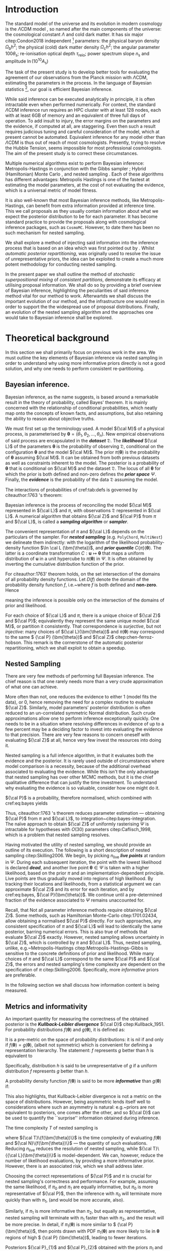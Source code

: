 #+LATEX_CLASS: mnras
#+LATEX_CLASS_OPTIONS: [draft,usenatbib]
#+LATEX_HEADER: \usepackage{amssymb}
#+LATEX_HEADER: \usepackage{amsmath}
#+LATEX_HEADER: \usepackage{pgf}
#+LATEX_HEADER: \usepackage{pgfplots}
#+LATEX_HEADER: \usepackage{pdflscape}
#+LATEX_HEADER: \usepackage{longtable}
#+LATEX_HEADER: \usepackage{varioref}
#+LATEX_HEADER: \usepackage{bm}
#+LATEX_HEADER: \usepackage{caption}
#+LATEX_HEADER: \usepackage{subcaption}
#+LATEX_HEADER: \usepackage{natbib}
#+LATEX_HEADER: \usepackage[nameinlink,capitalize,noabbrev]{cleveref}
#+BIBLIOGRAPHY: bibliography

#+LATEX_HEADER: \DeclareMathOperator{\TopHat}{TH}
#+LATEX_HEADER: \DeclareMathOperator{\CDF}{CDF}
#+LATEX_HEADER: \date{Accepted XXX. Received YYY; in original form ZZZ}
#+LATEX_HEADER: \pubyear{2020}
#+LATEX_HEADER: \crefname{Option}{Option}{Options}
#+LATEX_HEADER: \crefname{Property}{Property}{Properties}


#+BEGIN_EXPORT latex
\begin{abstract}
    We develop method for improving nested sampling performance, accuracy and precision, called consistent posterior repartitioning. If a user has any knowledge of the covariance structure and location of the posterior peak(s), then this may be used to dramatically improve the performance of nested sampling without biasing evidences or posterior sampling.
    This knowledge is analogous to a pre-computed proposal matrix and Metropolis-Hastings start point, and importantly, if an incorrect repartitioning is mistakenly applied, has no impact on the performance or accuracy relative to the unaccelerated run.
    We demonstrate this on toy and cosmological examples, and show a real-world speed up for a concordance cosmological run by a factor of \(30\). When repartitioned, nested sampling spends less time in the tails of the distribution and consequently accumulates less error in evidence and posterior estimation. When precision normalised, the performance uplift is by three orders of magnitude.
    This work may be viewed as the natural continuation of previous research by \citet{chen-ferroz-hobson}, may be applied with minimal modification to any existing scripts, and opens up a new evolutionary class of nested sampling algorithms.
    Our code is released as an open-source and extendable Python package \texttt{SuperNest}\footnote{GitHub/GitLab repository here}
\end{abstract}
#+END_EXPORT

#+BEGIN_EXPORT latex
\title[\texttt{SuperNest}]{\texttt{SuperNest}: accelerated nested sampling with applications to astrophysics and cosmology}
\hypersetup{
 pdftitle={SuperNest: accelerated nested sampling with applications to astrophysics and cosmology},
 pdflang={English}}

\author[Petrosyan \& Handley]{
    Aleksandr Petrosyan,$^{1,2,3}$\thanks{E-mail: ap886@cam.ac.uk}
    Will Handley$^{1,2,4}$\thanks{E-mail: wh260@cam.ac.uk}
\\
$^{1}$Astrophysics Group, Cavendish Laboratory, J. J. Thomson Avenue, Cambridge, CB3 0HE, UK\\
$^{2}$Kavli Institute for Cosmology, Madingley Road, Cambridge CB3 0HA, UK \\
$^{3}$Queens' College, Silver Street, Cambridge, CB3 9ET, UK \\
$^{4}$Gonville \& Caius College, Trinity Street, Cambridge, CB2 1TA, UK
}


#+END_EXPORT

* Introduction

  The standard model of the universe and its evolution in modern
  cosmology is the \(\Lambda\)CDM model \citep{Condon2018}, so named
  after the main components of the universe: the cosmological constant
  \(\Lambda\) and cold dark matter. It has six major citep:Condon2018
  independent [fn::there can be other equivalent parameter
  sextuplets. ] parameters: the physical baryon density
  \(\Omega_\mathrm{b}h^{2}\); the physical (cold) dark matter density
  \(\Omega_\mathrm{c}h^{2}\); the angular parameter
  \(100\theta_\mathrm{s}\); re-ionisation optical depth
  \(\tau_\text{reio}\); power spectrum slope \(n_\mathrm{s}\) and
  amplitude \(\ln (10^{10}A_\mathrm{s})\) \cite{Cosmology}

  The task of the present study is to develop better tools for
  evaluating the agreement of our observations from the Planck mission
  with \(\Lambda\)CDM, estimating the parameters in the process. In
  the language of Bayesian statistics [fn::See \cite{xkcd} for
  comparison to frequentist statistics.], our goal is efficient
  Bayesian inference.

  While said inference can be executed analytically in principle, it
  is often intractable even when performed numerically. For context,
  the standard \(\Lambda\)CDM inference run requires an HPC cluster
  with at least 128 nodes, each with at least 6GB of memory and an
  equivalent of three full days of operation. To add insult to injury,
  the error margins on the parameters and the evidence, if computed at
  all, are staggering.  Even then such a result requires judicious
  tuning and careful consideration of the model, which at present
  cannot be automated. Equivalent inference for any model other than
  \(\Lambda\)CDM is thus out of reach of most cosmologists. Presently,
  trying to resolve the Hubble Tension, \cite{tension} seems
  impossible for most professional cosmologists. The aim of the
  present study is to correct these circumstances.

  Multiple numerical algorithms exist to perform Bayesian inference:
  Metropolis-Hastings \citep{Metropolis} in conjunction with the Gibbs
  sampler \citep{Metropolis-Hastings-Gibbs}; Hybrid (Hamiltonian)
  Monte Carlo \citep{1701.02434,Duane_1987}, and nested sampling
  \citep{Skilling2006}. Each of these algorithms has different
  advantages: Metropolis Hastings is one of the fastest at estimating
  the model parameters, at the cost of not evaluating the evidence,
  which is a universal metric of model fitness.

  It is also well-known that most Bayesian inference methods, like
  Metropolis-Hastings, can benefit from extra information provided at
  inference time. This we call proposals as they usually contain
  information about what we expect the posterior distribution to be
  for each parameter. It has become standard practice to provide the
  proposals along with cosmological inference packages, such as
  =CosmoMC=. However, to date there has been no such mechanism for
  nested sampling.

  We shall explore a method of injecting said information into the
  inference process that is based on an idea which was first pointed
  out by \cite{chen-ferroz-hobson}. Whilst /automatic posterior
  repartitioning/, was originally used to resolve the issue of
  unrepresentative priors, the idea can be exploited to create a much
  more potent methodology for conducting nested sampling.


  In the present paper we shall outline the method of /stochastic
  superpositional mixing/ of /consistent partitions/, demonstrate its
  efficacy at utilising proposal information. We shall do so by
  providing a brief overview of Bayesian inference, highlighting the
  peculiarities of said inference method vital for our method to work.
  Afterwartds we shall discuss the important evolution of our method,
  and the infrastructure one would need in order to support the the
  widespread use of proposal distributions. Finally, an evolution of
  the nested sampling algorithm and the approaches one would take to
  Bayesian inference shall be explored.

  #+begin_export latex
   \begin{table}
	\centering
	\caption{A non-exhaustive list of major implementations of nested sampling.}
	\begin{tabular}{lr}
		\textbf{Name} & \textbf{Publication}\\
	\hline
	\texttt{MultiNest} & \cite{Feroz2009MultiNestAE} \\
	\texttt{PolyChord} & \cite{polychord} \\
	\texttt{nestle} & \cite{nestle} \\
	\texttt{dyNesty} & \cite{Speagle_2020}
	\end{tabular}
  \end{table}
  #+end_export

* Theoretical background

  In this section we shall primarily focus on previous work in the
  area. We must outline the key elements of Bayesian inference via
  nested sampling in order to understand why using more informative
  priors directly is not a good solution, and why one needs to perform
  consistent re-partitioning.


** Bayesian inference.
   Bayesian inference, as the name suggests, is based around a
   remarkable result in the theory of probability, called Bayes'
   theorem. It is mainly concerned with the relationship of
   conditional probabilities, which neatly map onto the concepts of
   known facts, and assumptions, but also retaining the ability to
   reason about objective truths.

   We must first set up the terminology used. A model \({\cal M}\) of
   a physical process, is parameterised by \(\bm{\theta} =
   (\theta_{1}, \theta_{2}, \ldots , \theta_{n})\).  New empirical
   observations of said process are encapsulated in the
   */dataset/* \(\mathfrak{D}\).  The
   */likelihood/* ${\cal L}$ of the parameters
   $\bm{\theta}$ is the probability of observing \(\mathfrak{D}\),
   conditional on the configuration $\bm{\theta}$ and the model ${\cal
   M}$.  The prior \(\pi(\bm{\theta})\) is the probability of
   $\bm{\theta}$ assuming ${\cal M}$. It can be obtained from both
   previous datasets as well as constraints inherent to the model. The
   posterior is a probability of $\bm{\theta}$ that is conditional on
   ${\cal M}$ and the dataset ${\mathfrak D}$. The locus of all
   $\bm{\theta}$ for which the prior is both defined and non-zero
   defines the \textbf{\emph{prior space}} \(\Psi\). Finally, the
   \textbf{\emph{evidence}} is the probability of the data
   \({\mathfrak D}\) assuming the model.

   The interactions of probabilities of cref:tab:defs is governed by
   citeauthor:1763 's theorem:
   \begin{equation}\label{eq:bayes}
   {\cal L}(\bm{\theta}) \times \pi (\bm{\theta}) = {\cal Z} \times {\cal P} (\bm{\theta}).
   \end{equation}

   Bayesian inference is the process of reconciling the model ${\cal M}$
   represented in ${\cal L}$ and $\pi$, with observations
   \(\mathfrak{D}\) represented in ${\cal L}$. A numerical algorithm that
   obtains ${\cal Z}$ and ${\cal P}$ from $\pi$ and ${\cal L}$, is called
   a /*sampling algorithm*/ or */sampler/*.

   The convenient representation of $\pi$ and ${\cal L}$ depends on the
   particulars of the sampler. For \textbf{\emph{nested sampling}}
   (e.g. \texttt{PolyChord}, \texttt{MultiNest}) we delineate them
   indirectly: with the logarithm of the likelihood probability-density
   function \(\ln \cal L (\bm{\theta})\), and \textbf{\emph{prior
   quantile}} \(C\{\pi\}(\bm{\theta})\). The latter is a coordinate
   transformation $C: \bm{u} \mapsto \bm{\theta}$ that maps a uniform
   distribution of $\bm{u}$ in a unit hypercube to $\pi(\bm{\theta})$ in
   $\Psi$. It is often obtained by inverting the cumulative distribution
   function of the prior.
   #+BEGIN_EXPORT latex
   \begin{table}
   \caption{Definitions of main quantities in Bayesian inference.   \label{tab:defs}}
   \centering
   \begin{tabular}{llr}
   \textbf{\textbf{Term}} & \textbf{\textbf{Symbol}} & \textbf{\textbf{Definition}}\\
   \hline
   Prior  & \(\pi(\bm{\theta})\) & \(P ( \bm{\theta}  \vert {\cal M})\) \\
   Likelihood  & \({\cal L}(\bm{\theta})\) & \(P ( \bm{\mathfrak{D}} \vert \bm{\theta} \cap {\cal M})\) \\
   Posterior  & \({\cal P}(\bm{\theta})\) & \(P ( \bm{\theta} \vert \bm{\mathfrak{D}} \cap {\cal M})\) \\
   Evidence & \({\cal Z}\) & \(P ( \bm{\mathfrak{D}} \vert {\cal M})\) \\
   \end{tabular}
   \end{table}
   #+END_EXPORT
   

   For citeauthor:1763' theorem holds, on the set intersection of the
   domains of all probability density functions. Let \(D(f)\) denote the
   domain of the probability density function \(f\), i.e.~where \(f\) is
   both defined and \textbf{non-zero}. Hence
   \begin{equation}
   D \{ \pi \} \cap D \{ {\cal L} \} = D \{ {\cal P} \} \subset \Psi,
   \end{equation}
   meaning the inference is possible only on the intersection of the
   domains of prior and likelihood.\label{domain-discussion}

   For each choice of ${\cal L}$ and $\pi$, there is a unique choice
   of ${\cal Z}$ and ${\cal P}$; equivalently they represent the same
   unique model ${\cal M}$, or partition it consistently. That
   correspondence is \emph{surjective}, but not \emph{injective}: many
   choices of \({\cal L}(\bm{\theta})\) and \(\pi (\bm{\theta})\) may
   correspond to the same \( {\cal P} (\bm{\theta})\) and \({\cal Z}\)
   citep:chen-ferroz-hobson. This remark is the cornerstone of the
   automatic posterior repartitioning, which we shall exploit to
   obtain a speedup.

** Nested Sampling

   There are very few methods of performing full Bayesian
   inference. The chief reason is that one rarely needs more than a
   very crude approximation of what one can achieve.

   More often than not, one reduces the evidence to either 1 (model
   fits the data), or 0, hence removing the need for a complex routine
   to evaluate \({\cal Z}\). Similarly, model parameters' posterior
   distribution is often reduced to an un-correlated symmetric Normal
   distribution. Such crude approximations allow one to perform
   inference exceptionally quickly. One needs to be in a situation
   where resolving differences in evidence of up to a few percent may
   be a deciding factor to invest into evaluating the evidence to that
   precision. There are very few reasons to concern oneself with
   evaluating \({\cal Z}\) at all, hence very few invest the resources
   into doing it.

   Nested sampling is a full infence algorithm, in that it evaluates
   both the evidence and the posterior. It is rarely used outside of
   circumstances where model comparison is a necessity, because of the
   additional overhead associated to evaluating the evidence. While
   this isn't the only advantage that nested sampling has over other
   MCMC methods, but it is the chief qualitative difference that can
   justify the time investment. To understand why evaluating the
   evidence is so valuable, consider how one might do it.

   ${\cal P}$ is a probability, therefore normalised, which combined
   with cref:eq:bayes yields

   \begin{equation}
    \label{eq:def-z}
    {\cal Z} = \int_{\Psi} {\cal L}(\bm{\theta}) \pi(\bm{\theta}) d\bm{\theta}.
   \end{equation}
   Thus, citeauthor:1763 's theorem reduces parameter estimation ---
   obtaining ${\cal P}$ from $\pi$ and ${\cal L}$, to
   integration~citep:bayes-integration. The naïve approach to obtain
   \({\cal Z}\) of uniformly rasterising \(\Psi\) is intractable for
   hypotheses with \(O(30)\) parameters citep:Caflisch_1998, which
   is a problem that nested sampling resolves.

   Having motivated the utility of nested sampling, we should provide
   an outline of its execution. The following is a short description
   of nested sampling citep:Skilling2006. We begin, by picking
   \(n_\text{live}\) \textbf{\emph{live points}} at random in
   $\Psi$. During each subsequent iteration, the point with the lowest
   likelihood is declared \emph{\textbf{dead}}, and another live point
   $\bm{\theta}\in\Psi$ is taken with a higher likelihood, based on
   the prior $\pi$ and an implementation-dependent principle. Live
   points are thus gradually moved into regions of high likelihood. By
   tracking their locations and likelihoods, from a statistical
   argument we can approximate ${\cal Z}$ and its error for each
   iteration, and by cref:eq:bayes, ${\cal P}(\bm{\theta})$. We
   continue until a pre-determined fraction of the evidence associated
   to $\Psi$ remains unaccounted for.

   Recall, that Not all parameter inference methods require obtaining
   ${\cal Z}$. Some methods, such as Hamiltonian Monte-Carlo
   citep:1701.02434, allow obtaining a normalised ${\cal P}$
   directly. For such approaches, any consistent specification of
   $\pi$ and ${\cal L}$ will lead to identically the same posterior,
   barring numerical errors. This is also true of methods that
   evaluate ${\cal Z}$ exactly. However, nested sampling allows
   uncertainty in ${\cal Z}$, which is controlled by $\pi$ and ${\cal
   L}$. Thus, nested sampling, unlike, e.g.~Metropolis-Hastings
   citep:Metropolis-Hastings-Gibbs is sensitive to the concrete
   definitions of prior and likelihood. While many choices of $\pi$
   and ${\cal L}$ correspond to the same ${\cal P}$ and ${\cal Z}$,
   the errors and nested sampling's time complexity are dependent on
   the specification of $\pi$ citep:Skilling2006. Specifically, more
   /informative/ priors are preferable.

   In the following section we shall discuss how information content
   is being measured.

** Metrics and informativity

   An important quantity for measuring the correctness of the obtained
   posterior is the \textbf{\emph{Kullback-Leibler divergence}} ${\cal
   D}$ citep:Kullback_1951. For probability distributions
   \(f(\bm{\theta})\) and \(g(\bm{\theta})\), it is defined as:
   \begin{equation}
   \label{eq:kl-def}
    {\cal D}\{f, g \} = \int_{\Psi}f(\bm{\theta}) \ln \frac{f(\bm{\theta})}{g(\bm{\theta})} d \bm{\theta}.
   \end{equation}
   It is a pre-metric on the space of probability distributions: it is
   nil if and only if $f(\bm{\theta}) = g(\bm{\theta})$, (albeit not
   symmetric) which is convenient for defining a representation
   hierarchy. The statement: $f$ represents $g$ better than $h$ is
   equivalent to
   \begin{equation}
   \label{eq:hierarchy}
   {\cal D}\{f, g\} < {\cal D}\{h, g\}.
   \end{equation}
   Specifically, distribution $h$ is said to be unrepresentative of $g$
   if a uniform distribution $f$ represents $g$ better than $h$.

   A probability density function \(f(\bm{\theta})\) is said to be
   more \emph{\textbf{informative}} than \(g(\bm{\theta})\) if:
   \begin{equation}
   \label{eq:informative}
   {\cal D}\{ f, g \} > {\cal D}\{ g, f\}.
   \end{equation}
   This also highlights, that Kullback-Leibler divergence is not a
   metric on the space of distributions. However, being asymmetric
   lends itself well to considerations where such an asymmetry is
   natural: e.g.~priors are not equivalent to posteriors, one comes
   after the other, and so ${\cal D}$ can be used to quantify the
   ``surprise'' information obtained during inference.

   The time complexity $T$ of nested sampling is
   \begin{equation}\label{eq:complexity}
   T \propto  n_\text{live}\  \langle {\cal T}\{{\cal L}(\bm{\theta})\} \rangle \ \langle  {\cal N}\{{\cal L}(\bm{\theta}) \},
   \end{equation}
   where ${\cal T}\{f(\bm{\theta})\}$ is the time complexity of
   evaluating $f(\bm{\theta})$ and ${\cal N}\{f(\bm{\theta})\}$ ---
   the quantity of such evaluations. Reducing $n_\text{live}$ reduces
   the resolution of nested sampling, while \({\cal T}\{{\cal
   L}(\bm{\theta})\}\) is model-dependent. We can, however, reduce the
   number of likelihood evaluations, by providing a more informative
   prior. However, there is an associated risk, which we shall address
   later.

   Choosing the correct representations of ${\cal P}$ and $\pi$ is
   crucial for nested sampling's correctness and performance. For
   example, assuming the same likelihood, if $\pi_{0}$ and $\pi_{1}$
   are equally informative, but \(\pi_{0}\) is more representative of
   ${\cal P}$, then the inference with \(\pi_{0}\) will terminate more
   quickly than with $\pi_{1}$, (and would be more accurate, also).

   Similarly, if $\pi_{1}$ is more informative than $\pi_{2}$, but
   equally as representative, nested sampling will terminate with
   $\pi_{1}$ faster than with $\pi_{2}$, and the result will be more
   precise. In detail, if \(\pi_{1} (\bm{\theta})\) is more similar to
   \( {\cal P} (\bm{\theta})\), then points drawn with PDF \(\pi_{1}
   (\bm{\theta})\) are more likely to lie in $\bm{\theta}$ regions of
   high \( {\cal P} (\bm{\theta})\), leading to fewer iterations.

   Posteriors ${\cal P}_{1}$ and ${\cal P}_{2}$ obtained with the
   priors $\pi_{1}$ and $\pi_{2}$ are different, because of
   cref:eq:bayes. In fact, the posterior ${\cal P}_{1}$ will be more
   informative than ${\cal P}_{2}$, and more similar to
   $\pi_{1}$. This effect we call \textbf{\emph{prior imprinting}}.

   Imprinting is desirable if the informative prior $\pi_{1}$ is the
   result of inference over another dataset. Nonetheless, imprinting
   limits the information obtainable from \(\mathfrak{D}\). There is a
   considerable risk of getting no usable data from the inference,
   which makes one prefer uniform priors even when more information is
   available.

   The problem is exasperated in case of proposals. The issue is that
   the algorithm has no room to consult the proposal distributions
   outside of the prior. Using a prior taken out of ``thin air'', with
   nested sampling is a recipe for disaster. However, in the next
   section we shall discuss how one can mitigate these issues, and use
   a proposal as an aspect of a prior.


** Power posterior repartitioning and unrepresentative priors
   *NB:* From this section onward we shall adopt the following
   notation. $\pi$ and \({\cal L}\) with similar decorations (index,
   diacritics), belong to the same specification of the model. Models
   using the uniform prior are special, in that they obtain the most
   accurate posterior and evidence, thus they are represented with an
   over-bar (the plot of a uniform prior in 1D is a horizontal
   line). Hats delineate the consistent partitions, that incorporate
   the proposal (the hat represents the peak(s) often present in
   informative proposals).

   We are working under the assumption that \(\pi(\bm{\theta})\) is an
   informative, unrepresentative prior. We want to obtain correct
   posterior \(\bar{\cal P}\) but without using a uniform, universally
   representative reference prior \(\bar{\pi}\), because it is often the
   least informative. To avoid loss of precision and mitigate prior
   imprinting, cite:chen-ferroz-hobson have proposed introducing the
   parameter \(\beta\) to control the breadth of the informative prior:
   \begin{equation}
   \label{eq:autopr-prior}
   \hat{\pi}(\bm{\bm{\theta}};\beta) = \cfrac{\pi(\bm{\theta})^{\beta}}{Z(\beta)\{\pi\}},
   \end{equation}
   (see cref:fig:ppr) where \(Z(\beta)\{\pi\}\) --- a functional of
   \(\pi (\bm{\theta})\) is a normalisation factor for \( {\cal P}
   (\bm{\theta})\), i.e.
   \begin{equation}
   Z(\beta)\{\pi\} = \int_{\Psi} \pi(\bm{\bm{\theta}})^{\beta}d\bm{\bm{\theta}}.
   \end{equation}
   In their prescription, the likelihood changes to
   \begin{equation}
   \hat{\cal L}(\bm{\theta}; \beta) = {\cal L}(\bm{\theta}) Z(\beta)\{\pi\} \cdot \pi^{1-\beta}(\bm{\theta}).
   \end{equation}
   The new parameter $\beta$ is treated as any other non-derived
   parameter of the original theory.
   #+begin_export latex
   \begin{figure}
   \input{./illustrations/ppr.tex}
   \caption{\label{fig:ppr} Demonstration of
    \(\hat{\pi}(\theta; \beta)\) for different values of \(\beta\) in
   one dimension. We've assumed that the original
   \( \pi (\bm{\theta})\) distribution is a truncated Gaussian,
   i.e.~zero outside the region \((-1, 1)\). Numerical instability,
   which manifests as changes in curvature at the boundaries
   exaggerated. The area under curves for different $\beta$ is
   normalised to unity as in \cref{eq:autopr-prior}}.  
   \end{figure}
   #+end_export
   

   Note, that
   \({\cal L}(\bm{\theta})\pi (\bm{\theta}) = \hat{\cal L}(\bm{\theta})
   \hat{\pi} (\bm{\theta})\) by construction. Thus, from cref:eq:bayes
   the posterior and evidence corresponding to
   \(\hat{\cal L}(\bm{\theta};\beta)\) and
   \(\hat{\pi} (\bm{\theta};\beta)\) will be the same as
   \( {\cal P} (\bm{\theta})\) and \({\cal Z}\), which correspond to the
   original $\pi(\bm{\theta})$ and ${\cal L}(\bm{\theta})$.

   If the informative prior \(\pi (\bm{\theta})\) is less
   representative of the posterior \( \bar{\cal P} (\bm{\theta})\),
   error in \(\hat{\cal Z}\) is larger. Hence, while we don't violate
   crefeq:bayes directly, $\bar{\cal Z}$ can be more different from
   \({\cal Z}\) while remaining within margin of error, and similarly
   ${\cal P}(\bm{\theta}) \ne \bar{\cal P}(\bm{\theta})$. This is
   where the new parameter comes into play. $\hat{\pi}$ may become
   representative for some value of $\beta = \beta_{R}$. Values
   $\beta$ close to $\beta_{R}$ correlate with higher likelihoods,
   thus the sampler prefers them. Hence, the system will converge to a
   state where \( {\cal P} (\bm{\theta})\) is represented in
   \(\hat{\pi} (\bm{\theta};\beta)\)[fn::Technically we obtain \(
   \hat{\cal P} (\bm{\theta};\beta)\) which, when marginalised over
   $\beta$, yields \( {\cal P} (\bm{\theta}) = \int \hat{\cal P}
   (\bm{\theta};\beta) d \beta\) --- the correct posterior.].  As a
   consequence, we reduced the errors and obtained the same result as
   we would have with a less informative but more representative
   prior.

   cite:chen-ferroz-hobson dubbed this scheme
   \textbf{\emph{automatic power posterior repartitioning}} (PPR)
   because the choice of $\beta\rightarrow\beta_{R}$ is automatic. It
   mitigates the loss precision and thus accuracy for unrepresentative
   informative priors $\pi$, by sacrificing performance.

* Discoveries

** The trouble with proposals

   Nested sampling is different from Metropolis-Hastings-Gibbs and
   many other Markov-Chain Monte Carlo methods. Often, such algorithms
   are designed with a separate input that is the proposal: an initial
   guess that guides the algorithm towards the right answer.  For
   nested sampling no such provisions are in place. The only input
   where such information can be used is the prior.  Thus, to
   understand why one can't use proposals directly, we must first
   address why informative priors are avoided.

   From cref:eq:bayes, we can see that changing only the prior $\pi$
   necessarily leads to changes in both ${\cal P}$ and ${\cal Z}$. For
   example if $\pi$ is a Gaussian centered at
   \(\bm{\theta}=\bm{\mu}_{\pi}\) and \({\cal L}\) is a Dirac
   \(\delta\)-function peaked at $\bm{\theta}=\bm{\mu}_{{\cal L}}$, with
   $\bm{\mu}_{\pi}$ sufficiently far from $\bm{\mu}_{{\cal L}}$ then
   the posterior will necessarily have peaks at both $\bm{\mu}_{\pi}$
   and $\bm{\mu}_{{\cal L}}$. This is an example of prior imprinting
   and is a necessary part of a Bayesian view of statistics. For a
   Bayesian, the prior information is no less valuable than the
   information inferred from the dataset \(\mathfrak{D}\), and the
   posterior represents \emph{all} of our best knowledge.

   The problem however, is the \emph{prejudiced sampler}. Because
   nested sampling chooses live points with probability proportional
   to the prior, the probability of a point being drawn from the
   likelihood peak can be made arbitrarily small. In fact, if
   $\bm{\mu}_{{\cal L}}$ and $\bm{\mu}_{\pi}$ are separated by more
   than five standard deviations of the prior Gaussian, thirty million
   samples will be drawn from $\bm{\mu}_{\pi}$ before a single point
   is drawn on the circle containing $\bm{\theta} = \bm{\mu}_{{\cal
   L}}$.

   An apt analogy can be drawn with the Venera-14 mission
   citep:siddiqi2018beyond. Upon landing, due to a number of
   unfortunate coincidences, the lander took its one and only
   measurement of Venusian soil from one of its own lens caps. As a
   result, we have obtained objectively correct information from
   Venus: a sample of an object on its surface. However, the
   efficiency of said measurement of the compressibility of Earth
   rubber leaves much to be desired.

   Before cite:chen-ferroz-hobson the best solution was to use a
   uniform prior that included both $\bm{\mu}_{\pi}$ and
   $\bm{\mu}_{{\cal L}}$. The computational cost of inference is so
   high that the risk of gaining nothing from a dataset is
   untenable. Thus discarding all prior information in hopes of
   inferring some from the dataset is preferable to using the
   information in $\pi$.

   Thus, proposals are not even considered for use with nested
   sampling.  Since proposals may be crude approximations, we may
   obtain far worse than no new information.  Any potential benefit in
   performance or precision is far outweighed by the unreliable
   posterior.  We do, however, have one method of mitigating these
   problems --- automatic posterior repartitioning
   citep:chen-ferroz-hobson. Though the connection may seem unclear
   at this stage, schematically, Automatic posterior repartitioning
   allows one to represent infinitely many pairs of \(\pi\) and
   \({\cal L}\), which all produce the same result: evidence and
   posterior. If one can encode the proposal as a prior that obtains
   the same evidence and posterior as the prior one has started with,
   one could, in theory, obtain all of the benefits of having a more
   informative prior, with also obtaining information that pertains to
   the model in question rather than repeating the information
   provided as a guess.

** How intuitive proposals accelerate convergence

   Consider the following premise: we're given a model \({\cal M}\),
   for which our prior $\pi$ is not the uniform
   \(\bar{\pi}(\bm{\theta})\). So, usually from other % sources,
   e.g.~other inferences, physical reasoning, etc, we know that
   \begin{equation}
    \pi (\bm{\theta}) = f(\bm{\theta}; \bm{\mu}, \bm{\Sigma}),
    \label{eq:bias}
    \end{equation}
   which is representative of the posterior \(\bar{\cal
   P}(\bm{\theta})\). Here, the probability density function $f$ is
   parameterised by \(\bm{\mu}\) in its location and \(\bm{\Sigma}\)
   its breadth. In order to obtain the same result as one would have
   with the less informative uniform prior \(\bar{\pi}(\bm{\theta})\),
   one needs to correct the likelihood ${\cal L}$. Recall, that the
   reason why PPR obtains the same posterior \(\bar{\cal
   P}(\bm{\theta})= \hat{\cal P}(\bm{\theta})\) as one would have
   using 

   \(\bar{\pi} (\bm{\theta}) = Const. \) 

   is because \(\hat{\cal
   L} (\bm{\theta};\beta)\) and \( \hat{\pi} (\bm{\theta};\beta)\) are
   a \textbf{\emph{consistent (re)partitioning}} of \( \bar{\cal Z}\)
   and \({\cal P}(\bm{\theta})\). That is:
   \begin{equation}
   \label{eq:partitioning}
   \int_{\Psi} \hat{\cal L} (\hat{\bm{\theta}}) \hat{\pi} (\bm{\hat{\theta}}) d\hat{\bm{\theta}}  = \int_{\Psi}\bar{\pi} (\bm{\theta}) \bar{\cal L} (\bm{\theta}) d\bm{\theta} = \bar{\cal Z},
   \end{equation}
   where in the case of PPR
   $\hat{\bm{\theta}} = (\theta_{1}, \theta_{2}, \ldots, \theta_{n},
   \beta)$. Cref:eq:partitioning holds if
   \begin{equation}
   \label{eq:partitioning-p}
   \hat{\cal L}(\bm{\theta};\beta) \hat{\pi}(\bm{\theta};\beta)  = \bar{\cal L}(\bm{\theta})\bar{\pi}(\bm{\theta})
   \end{equation}

   for all $\beta$, by cref:eq:bayes. Note that
   cite:chen-ferroz-hobson have used cref:eq:partitioning-p as the
   primary expression. Following their convention, we shall sometimes
   refer to consistent partitions as posterior repartitioning, rather
   than evidence repartitioning.

   By using a more informative prior in thusly, we accelerates
   convergence, because each iteration obtains a larger evidence
   estimate, so fewer are needed to reach the termination point
   (See~cref:fig:benchmark). There is a competing mechanism: the
   evidence estimates accumulate fewer errors, so inference proceeds
   longer before the precision loss triggers termination
   (cref:fig:higson). Thus repartitioning reaches a more precise
   result quicker. Better still, the obtained precision can be
   sacrificed to further accelerate inference.

*** Example: Intuitive proposal posterior repartitioning
    Suppose that one has obtained the posterior \({\cal
    P}(\bm{\theta})\) from a different inference, which could be
    nested sampling with a uniform prior, or Hamiltonian Monte Carlo
    (or a theoretical approximation). Thus,
    \begin{subequations}
    \begin{equation}
    \label{eq:iPPR}
    \hat{\pi}(\bm{\theta}) = f(\bm{\theta}, \bm{\mu}, \bm{\Sigma}) = {\cal P}(\bm{\theta}),
    \end{equation}
    is an informative prior that represents our knowledge, but might not
    represent the posterior. We call it an \textbf{\emph{(intuitive)
    proposal}}. However, we wish to avoid prejudicing the sampler and
    use the (uniform) reference prior $\bar{\pi}(\bm{\theta})$, with
    reference likelihood $\bar{\cal L}(\bm{\theta})$.

    To obtain with $\hat{\pi}(\bm{\theta})$ the same posterior and
    evidence as one would have with $\bar{\pi}(\bm{\theta})$ and
    $\bar{\cal L}(\bm{\theta})$, the partitioning of the (evidence) needs
    to be \textbf{\emph{consistent}} with the reference. Specifically:
    \begin{equation}
      \label{eq:ippr-l}
	\hat{\cal L}(\bm{\theta}) = \frac{\bar{\pi}(\bm{\theta}) \bar{\cal L}(\bm{\theta})}{ f(\bm{\theta}; \bm{\mu}, \bm{\Sigma})}.
	\end{equation}
	\end{subequations}
    We call this scheme \textbf{\emph{intuitive proposal posterior
    [fn::More accurately evidence repartitioning, which is equivalent
    in simple cases.] repartitioning}} (iPPR). It is the fastest
    possible and the least robust consistent partitioning
    scheme. While we have technically addressed the change in ${\cal
    P}$ due to a different prior, we have not addressed the problem of
    $\hat{\pi}$ being (potentially) unrepresentative of $\bar{\cal
    P}$. In the example already considered in cref:sec:prejudice, we
    will have reduced prior imprinting, but not all addressed the
    prejudice. The probability of sampling from the true likelihood
    peak is still minuscule.  By contrast, we have seen that automatic
    power posterior repartitioning can mitigate both issues. What iPPR
    lacks, is a mechanism for extending its representation. Rather
    than attempt a modification akin to power partitioning, in
    cref:sec:isomixtures we shall provide this mechanism as
    completely external to iPPR and unleash its potential.

*** General automatic posterior repartitioning

    In this section, we look at the family of prescriptions similar to PPR
    and iPPR called consistent partitioning. We note which schemes are
    more useful for the task of accelerating nested sampling without
    biasing the posterior. We begin by noting, that Cref:eq:partitioning
    alone does not guarantee the correct posterior and evidence.

    We shall consider a general consistent partitioning
    \(\hat{\pi}, \hat{\cal L}\) with re-parametrisation
    \(\hat{\bm{\theta}}\). Because $\bm{\theta} \ne \hat{\bm{\theta}}$,
    generally, the posterior \({\cal P}(\bm\hat{\theta})\) would not have
    the same functional form as \(\bar{\cal
    P}(\bm{\theta})\). Nonetheless, if inverting the parametrisation
    from $\bm{\hat{\theta}}$ to $\bm{\theta}$ is possible, and under that
    procedure $\hat{\cal P}$ maps to ${\cal P}$, we shall say that
    $\hat{\cal P}$ is marginalised to ${\cal P}$. Thus, the correct
    posterior is one that marginalises to $\bar{\cal P}$. We shall often
    use $\hat{\cal P}(\bm\hat{\theta})$ interchangeably with
    ${\cal P}(\bm{\theta})$ that it marginalises to.

    We can rigorously prove[fn::in a later publication], that the
    following conditions are necessary for a consistent partitioning
    to yield the correct posterior and evidence through Bayesian
    inference.

    #+BEGIN_EXPORT latex
    \begin{enumerate}
    \item \textbf{Consistency}. The partitioning is consistent
    i.e.~satisfies cref:eq:partitioning. \label[Property]{norm-prop}

    \item \textbf{Representation}. In prior hyperspace
    $\hat{\Psi} \supset \Psi$ there exists a subspace
    $\Psi_{R} \subset \hat{\Psi}$, such that for all
    $\hat{\bm{\theta}}\in \Psi_{R}$, \( {\cal P}(\bm{\theta})\) is
    represented in \( \hat{\pi} (\bm{\hat{\theta}})\). In other words,
    the re-parameterised prior includes a representative
    configuration. \label[Property]{spec-prop}
    \item \textbf{Convergence}. The sampling favours representative
    configurations $\bm\hat{\theta} \in
    \Psi_{R}$. \label[Property]{vconv-prop}
    \item \textbf{Objectivity}. The prior bias (towards
    \(\hat{\pi}(\bm{\hat{\theta}})\)) is weaker than the posterior bias
    (towards \(\hat{\cal P}(\bm{\hat{\theta}})\)). \label[Property]{obj-prop}
    \end{enumerate}
    #+END_EXPORT

    Note that these properties are sensitive to the sampling algorithm. For
    example, for inference by uniform-rasterised integration of
    ${\cal Z}$, all properties follow from cref:eq:partitioning-p. Not so
    for a class of algorithms that estimate ${\cal Z}$ by controlled error
    propagation and approximation, e.g.~nested sampling. Thus,
    understanding the circumstances wherein these conditions are violated,
    may clarify the conditions for which both PPR and iPPR fail to produce
    the expected result.

    Firstly, they satisfy cref:norm-prop by construction. iPPR satisfies
    cref:spec-prop if and only if \( \hat{\pi} (\bm{\theta})\)
    represented the correct posterior to begin with, in which case
    $\Psi_{R} = \Psi$. Cref:vconv-prop follows from the correctness
    proof of nested sampling citep:Skilling2006, and
    cref:spec-prop. In cref:sec:autopr we have shown that PPR
    satisfies cref:spec-prop, where
    $\Psi_{R} = \{ \beta = \beta_{R} = \text{Const.}\}$, if $\beta_{R}$
    exists. There's always at least one:
    \(\Psi_{R} = \text{Locus} \{ \beta_{R}=0 \} \cap \Psi\), but we are
    interested in values of \(\beta_{R} > 0 \), as such priors are more
    informative. In that section we have provided an intuitive explanation
    for why PPR has cref:vconv-prop.

    However, consistency alone does not guarantee the correct posterior, indeed in
    cref:fig:convergence, we see that both $\theta_{0}$ and $theta_{2}$
    marginalised posteriors are offset from the correct result obtained
    using \( \bar{\pi}(\bm{\theta})=\text{Const.}\). This is an illustration of the
    importance of cref:obj-prop, as the test case cref:fig:convergence
    was constructed to violate it specifically.




** Isometric mixtures of repartitioning schemes
   In this section we consider two methods of combining several
   proposals (consistent partitions) into one (consistent
   partition). Identifying the posterior to which points in $\Psi$
   correspond to by cref:eq:bayes, as a metric, we name these
   \emph{\textbf{isometric}} mixtures.



*** Additive isometric mixtures
    Consider \(m\) consistent repartitioning schemes of the same
    posterior \(\bar{\cal P}(\bm{\theta})\):
    \begin{equation}
      \label{eq:collection-of-models}
	\bar{\cal L}(\bm{\theta}) \bar{\pi}(\bm{\theta})= \hat{\cal L}_{1}(\bm{\theta}) \hat{\pi}_{1}(\bm{\theta}) =  \ldots =\hat{\cal L}_{m}(\bm{\theta}) \hat{\pi}_{m}(\bm{\theta}).
	\end{equation}
    Their \textbf{\textbf{\emph{isometric mixture}}}, is a consistent
    partitioning that involves information from each constituent prior,
    but preserves the posterior and evidence of its component partitions.

    For example: an \textbf{\emph{additive mixture}} cref:fig:additive,
    defined as
    #+BEGIN_EXPORT latex
     \begin{subequations}
     \begin{alignat}{2}
     \hat{\pi}(\bm{\theta}; \bm{\beta}) = &\sum_{i} \beta_{i} \hat{\pi}_{i}(\bm{\theta}),\label{eq:additive-mix}\\
     \hat{{\cal L}}(\bm{\theta}; \bm{\beta}) = &\frac{\sum_{i}   \beta_{i} \hat{\pi}_{i}(\bm{\theta}) \hat{\cal L}_{i}(\bm{\theta})}{\sum_{i} \beta_{i} \hat{\pi}_{i}(\bm{\theta})},
     \end{alignat}
     \end{subequations}
    #+END_EXPORT

    parameterised by
    $\bm{\beta} = (\beta_{1}, \beta_{2}, \ldots, \beta_{m})$ where each
    $\beta_{i} \in [0,1]$. It is itself a consistent partitioning,
    i.e.~\emph{\textbf{isometric}}, if and only if
    $\sum_{i} \beta_{i} = 1$.
    #+BEGIN_EXPORT latex
    \begin{figure}
    \input{illustrations/additive_mixtures.tex}
    \caption{\label{fig:additive} An additive isometric mixture of a
    Gaussian proposal and a uniform reference. Power-Gaussian added
    for comparison.}
    \end{figure}
    #+END_EXPORT

    Isometric mixtures are an attempt to relax some of the limitations
    imposed by power posterior repartitioning. Firstly, all proposals in
    PPR have to be linked by a power relation.  This class always includes
    a uniform prior, but not, for example, a ``wedding cake'' prior
    (stepped uniform prior). Additive mixtures permit such
    proposals. Moreover, in additive isometric mixtures, any consistent
    partitions are compatible provided the set union of their domains
    matches $\Psi$.

    However, additive mixtures have limited utility: they are slow,
    difficult to implement and susceptible to numerical instability
    more than any other consistent partitioning[fn::These claims shall
    be substantiated in a more detailed publication.].  We can,
    however do much better.

*** Stochastic superpositional isometric mixtures
    One major problem with additive mixtures lies in the definition of
    $\hat{\cal L}$. Instead of having to evaluate only one of the
    constituent likelihoods, we are forced to evaluate all of them. Hence,
    a lower bound on time complexity:
    \begin{equation}
      {\cal T}\{\hat{\cal L}\} = o \left(   \max_{i} {\cal T}\{ {\cal L}_{i}\} \right), \label{eq:hard-cap}
      \end{equation}
    which is the average case when the likelihoods ${\cal L}_{i}$ are all
    related to the same reference (e.g.~$\bar{\cal L}$) with only minor
    corrections computed asynchronously to account for different
    proposals. If ${\cal L}_{i}$ and ${\cal L}_{j}$ have no common
    computations to re-use, the average case time complexity is
    \(o\left[{\cal T}({\cal L}_{i}) + {\cal T}({\cal L}_{j})\right]\).


    Another issue is that the overall likelihood depends on the prior PDFs
    of the constituents. This is problematic since nested sampling
    requires specification of the prior via its quantile
    citep:Skilling2006,polychord,multinest. Function inversion is not
    linear with respect to addition, so the quantile of the weighted sum
    needs to be evaluated for each type of mixture individually. For a
    linear combination of uniform priors, evaluating the quantile can be
    performed analytically, but not in case of two Gaussians or a Gaussian
    mixed with a uniform. By contrast, the quantile of PPR with an
    uncorrelated[fn::not so for a correlated Gaussian. Nonetheless,
    every correlated covariance matrix can be diagonalised, and included
    in the re-parametrisation. ] Gaussian proposal is found in closed
    form.

    We thus try to avoid mathematical operations that require evaluation
    of all of the constituents' priors/likelihoods. An example of such an
    operation is deterministic prior branching.  This scheme has the
    benefit of trivially determining the quantile of the mixture from the
    component quantiles. The probability of branch choice can be tuned
    using a parameter, which can be made part $\hat{\bm{\theta}}$
    similarly to $\beta$ in PPR. This parametrisation provides the
    mechanism needed for cref:vconv-prop.

    Hence, we purport that a \textbf{\emph{superpositional mixture}}, defined via
    the following parametrisation:
    #+BEGIN_EXPORT latex
    \begin{subequations}
    \begin{equation}
    \hat{\pi}(\bm{\theta}; \bm{\beta})  =
    \begin{cases}
    \hat{\pi}_{1}(\bm{\theta}) & \text{with probability } \beta_{1},\\
    & \vdots\\
    \hat{\pi}_{n}(\bm{\theta}) & \text{with probability } (1- \sum_{i}^{m}\beta_{i}),
    \end{cases}
    \end{equation}
    \begin{equation}
    \hat{\cal L}(\bm{\theta}; \bm{\beta})  =
    \begin{cases}
    \hat{\cal L}_{1}(\bm{\theta}) &  \text{with probability } \beta_{1},\\
    &\vdots\\
    \hat{\cal L}_{m}(\bm{\theta}) & \text{with probability} (1- \sum_{i}^{m}\beta_{i}).
    \end{cases}
    \end{equation}
    is isometric, if and only if
    \begin{equation}
    \label{eq:sspr}
    \hat{\pi}(\bm{\theta}; \bm{\beta}) = \hat{\pi}_{i}(\bm{\theta}) \Leftrightarrow \hat{\cal L}(\bm{\theta}; \bm{\beta}) = \hat{\cal L}_{i}(\bm{\theta}; \bm{\beta}),
    \end{equation}
    \end{subequations}
    #+END_EXPORT
    
    that is, the branches are chosen consistently.

    The~cref:spec-prop is satisfied, if any of the priors $\hat{\pi}$
    represented the posterior. The~cref:vconv-prop is satisfied
    similarly to PPR: the likelihood is determined by
    \(\bm\hat{\theta} \supset \bm{\beta}\), so \(\bm{\beta}\)s that lead to
    higher likelihoods are favoured, ergo configurations representing
    ${\cal P}$ are preferred.

    Superpositional mixtures have multiple advantages when compared with
    additive mixtures. Crucially, only one of \({\cal L}_{i}\) is evaluated
    each time $\hat{\cal L}$ is evaluated. As a result, ignoring the
    overhead of branch choice, the worst-case time complexity is the same
    if not better than the best case for additive mixtures, which has vast
    implications discussed in cref:sec:applications.

    The superpositional mixture's branch choice must be external to and
    independent from the likelihoods and priors. For example, the prior
    quantile of the mixture must branch into either of the component prior
    quantiles. As a result, the end user doesn't need to perform any
    calculations beyond the proposal quantiles themselves.

    There can be many implementations of a superpositional mixture. A
    natural first choice would be a quantum computer, where the
    $\hat{\pi}$ and $\hat{\cal L}$ are represented by \(m\) level systems
    entangled with each other (consistent branching) and a classical
    computer (to evaluate ${\cal L}$ and $\pi$). However, we can also
    attain an implementation using only computational methods via
    stochastic deterministic choice based on $\bm{\theta}$.

    The \textbf{\emph{stochastic superpositional (isometric) mixture}} of
    consistent partitioning (SSIM) ensures branch consistency by requiring
    \begin{equation}
    \hat{\pi}(\bm{\theta}; \bm{\beta}) = \hat{\pi}_{F(\bm{\theta};
      \bm{\beta})}(\bm{\theta};\bm{\beta}),
      \end{equation}
    where
    $F: (\bm{\theta}, \bm{\beta}) \mapsto i \in \{1, 2, \ldots, m-1\}$. In
    our implementation it is a niche-apportionment random number generator
    (sometimes called the broken stick model), seeded with the numerical
    \texttt{hash} of the vector $\bm{\theta}$, illustrated in
    cref:fig:mixture.

    Superpositional mixtures are superior in robustness and ease of
    implementation. They do, nevertheless, come with one drawback. As a
    result of branching, the likelihood $\hat{\cal L}$ visible to the
    sampler, is no longer continuous (cref:fig:mixture-3d). Thus a
    nested sampling implementation that relied on said continuity will
    have undefined behaviour. \texttt{PolyChord}'s slice sampling seems
    not affected by the discontinuity, but there may be other samplers
    that are.

    #+BEGIN_EXPORT latex
    \begin{figure}
    \input{./illustrations/mixture_2.tex}

    \input{./illustrations/mixture_3.tex}

    \input{./illustrations/mixture_4.tex}
    \caption{An example of mixture repartitioning. The mixture is not
    normalised to emphasise the coincidence of values with both the
    uniform distribution and a Gaussian. $\beta$ controls the
    probability of belonging to the Gaussian in the stochastic
    mixture.  Additionally, the resolution is deliberately reduced, to
    contrast behaviour of all three at the truncation
    boundary. \label{fig:mixture}}
    \end{figure}
    #+END_EXPORT

    #+BEGIN_EXPORT latex
    \begin{figure}
    \centering
    \includegraphics[width=0.99\columnwidth]{./illustrations/SSIM_3d.pdf}
    \caption{An illustration of SSIM in two dimensions. Colour represents the value of $\pi(\bm{\theta})$. As a result of nested sampling, nucleation of the representative phase is dynamically favoured.}
    \label{fig:mixture-3d}
    \end{figure}
    #+END_EXPORT

** On notation and mental models

   It is opportune time to discuss a subtlety that we have previously
   neglected. cite:chen-ferroz-hobson originally named the technique
   automatic posterior repartitioning, which evokes a clear mental
   model. Assuming that the original definitions of \( \pi \) and
   \(\mathcal{L}\) were a partitioning of only the posterior, a new value
   of \(\beta\) produces a new partitioning, thus it re-partitions the
   posterior.  The extra parameter is a time-like object, with a clear
   direction of evolution, in that any change to its value causes a
   re-partitioning of the model.

   While this mental model had served well for the purposes of solving
   the unrepresentative prior problem, it is severely limiting to the
   effect of introducing proposals.

   The first ineptitude of the mental model is that the expression
   ``re-partitioning'' implies the mutability of the posterior. It is not
   mutable. In fact, the posterior that we obtained via re-partitioning
   has a strict functional dependence on the parameter, which is strictly
   a different function. Meaningful information is lost when we project
   the repartitioned result to the original prior space, albeit only a
   Bayesian would regard it as such.

   A second deeper problem is that the notation inherently puts impetus
   on the posterior. In reality automatic posterior repartitioning is a
   necessary, but insufficient condition for consistent partitioning. As
   long as no coordinate transformation is performed, the difference is
   negligible. However, for more complicated cases, e.g.~re-sizeable
   prior space schemes, the posterior repartitioning is
   under-determined. A naive extension doesn't and indeed can't produce
   the expected result, if one considers an extension similar to
   \begin{equation}
     \label{eq:naive-extension}
     \pi(\theta) \mathcal{L}(\theta) = \hat{\pi}(\theta) \mathcal{\hat{L}}(\theta)
     \end{equation}
   one shall obtain nonsense. One can prove (by considering a reference
   prior space from which all prior spaces of the same dimensionality
   derive via coordinate transformation), that the correct expression is
   actually one that preserves the evidence differential element.

   What we propose is a much more general world-view and a more accurate
   and expressive model. A consistent partitioning involves specifying a
   hyperspace that includes the original prior space. The partitioning
   into $\pi$ and $\mathcal{L}$ is done once only, when the Bayesian
   inference problem is set up. The original posterior is a function in
   the original prior (sub)space. The posterior we obtain as a result, is
   the original in some projections, the evidence to which it corresponds
   is also the same as the original.

   One might object that this is not a good model for the superpositional
   mixture, as the dynamical analogy would be much more appropriate, as
   the parameters really only control the partitioning. This point is
   partially valid. I would advocate seeing superpositions as an
   extension into a hilbert space of vectors that are themselves
   spaces. Not easy to imagine, but to someone fluent in Quantum theory,
   not a challenge. A better analogy would be to imagine the spaces for
   each individual prior side by side, and have a few parameters that
   control the relative ``heights'' of these spaces, or activation energy
   for diffusion. This is a middle-ground that retains the generality of
   treating the entire problem in a hyperspace, but also has a dynamical
   analogy.

   Arguments can be made either way, but an important consideration is to
   have a model that gives accurate predictions first, and is easy to
   imagine second.

* Methodology of Measurements
  Our measurements have to ascertain three key points. First we must
  prove that the consistent partitions obtain sensible estimates of
  ${\cal P}$ and ${\cal Z}$ and document the circumstances when they
  don't. We shall then need to measure the performance uplift that can
  be attained while preserving the accuracy and precision of the
  sampling. Lastly, we shall test our machinery when applied to a
  real-world example: Cosmological parameter estimation.

  For performance, we shall adopt the weighted accounting approach
  citep:Cormen for measuring time complexity in units of
  \({\cal N}\{{\cal L}\}\), and reducing all quantities to their
  long-run averages. Consequently, all of the partitions' overheads
  associated with internal implementation details are ignored. This is
  to ensure fairness in comparing power repartitioning to a stochastic
  mixture[fn::SSIM has far less overhead].

  We shall use Kullback-Leibler divergence in two contexts. First,
  ${\cal D}\{\pi, {\cal P}\}$ --- a measure of information obtained from
  the dataset ignoring the prior, is used to gauge performance (as seen
  in Cref:fig:kl-scaling).

  We also need a method of comparing posteriors to determine their
  accuracy. The Second divergence
  ${\cal D}\{ {\cal P}, \bar{\cal P} \}$, quantifies the correctness of
  the obtained posterior, where $\bar{\cal P}$ is the posterior obtained
  using a $\bar{\pi}(\bm{\theta}) = \text{Const}$. In conjunction with
  ${\cal Z}$, these form our correctness criteria.

  From cref:eq:bayes, errors in ${\cal P}$ are necessarily linked to
  errors in estimating ${\cal Z}$, and is the pivotal reason why nested
  sampling is sensitive to partitioning in the first instance. Moreover,
  the character of error in ${\cal Z}$ indicates the type of error in
  ${\cal P}$. A greater-than-expected evidence ${\cal Z}$ indicates
  inconsistent partitioning, where the likelihood was not re-scaled to
  accommodate a more informative prior. A less-than-expected ${\cal Z}$
  is a sign that the regions of high ${\cal L}$ were not probed
  sufficiently, often accompanied by prior imprinting (PPR in
  cref:fig:convergence).

  #+BEGIN_EXPORT latex
  \begin{table}
  \centering

  \caption{Typical values of posterior-to-reference-posterior
  Kullback-Leibler divergence ${\cal D}\{{\cal P}, \bar{\cal P}\}$
  for the runs shown in cref:fig:hist. The inconsistent
  re-sizeable uniform had not been given an improper normalisation
  of $\hat{\cal L} = {\cal L}$. It is of type \textbf{\emph{Re-sizeable
  uniform}}.}
  \begin{tabular}{lrr}
  \textbf{Scheme} & ${\cal D}\{ {\cal P}, \bar{\cal P}\}$ & ${\cal Z}$\\
  \hline
  Uniform & 0.018 & \(-62.70 \pm 0.30\)\\
  Analytical & 0.000 & \(-62.72 \pm 0.00\) \\
  $R$ & 0.724 & \(-54.8 \pm 0.90\)\\
  $PPR$ & 0.011 & \(-62.73 \pm 0.01\)\\
  $SSIM(U, G)$ & 0.007 & \(-62.72 \pm 0.01\)\\
  $SSIM(U, G, R)$ & 0.696 & \(-57.70 \pm 0.30\)\\
  \end{tabular}
  \label{tab:hist}
  \end{table}
  #+END_EXPORT

  #+BEGIN_EXPORT latex
  \begin{figure}
  \input{./illustrations/scaling-kld.tex}
  \caption{Scaling of number of likelihood calls with Kullback-Leibler
  divergence \({\cal D}\{ \pi, {\cal P}\}\) With co-linear offsets
  varying from $10\bm{\mu}$ to $300\bm{\mu}$. The best fit line is
  \(\left[(1.5 \pm 0.2) {\cal D} + (1.7 \pm 0.1)\right]\cdot 10^3 \)
  with determination coefficient \(R^{2} = 0.85\) which indicates
  that \({\cal D}\) is a reliable performance indicator for
  \texttt{PolyChord}.\label{fig:kl-scaling}}
  \end{figure}
  #+END_EXPORT

  #+BEGIN_EXPORT latex
  \begin{figure}
  \input{./illustrations/histograms.tex}
  \caption{An illustration of the histograms for the last 1000 evidence
  estimates of different types of consistent partitioning. SSIM is a
  stochastic superposition of Gaussian iPPR (\(G\)), uniform
  (\(U\)). \label{fig:hist}}
  \end{figure}
  #+END_EXPORT

  #+BEGIN_EXPORT latex
  \begin{figure}
  \includegraphics[width=0.5\textwidth]{./illustrations/triangle-fit.pdf}
  \caption{An example of a posterior obtained with PPR, based on
  Planck parameter covariance matrix, compared with the Planck
  posterior chains. The differences in the distributions indicate
  variance across different inference runs.
  ${\cal D}\{ {\cal P}, \bar{\cal P}\} \approx 0.01$. The deviation
  is due to a different (smaller) number of live points used, and
  the difference between the correct likelihood and its
  approximation using a Gaussian. \label{fig:overlay-posteriors}}
  \end{figure}
  #+END_EXPORT

  When constructing the test cases, we use no more than three
  dimensional models with Gaussian likelihoods, as they are
  sufficiently general to share similarities with cosmological
  inference, while also being practical to investigate under small
  perturbations.  For this purpose, we use a uniform baseline prior,
  and a Gaussian likelihood:

  #+BEGIN_EXPORT latex
  \begin{equation}
  \ln {\cal L}(\bm{\theta}) = \ln {\cal L}^\text{max}- \dfrac{1}{2}{(\bm{\theta} - \bm{\mu})}^{T}\Sigma^{-1}(\bm{\theta}-\bm{\mu}),
  \end{equation}
  #+END_EXPORT
  where the covariance matrix \(\bm{\Sigma}\), specifies the extent of
  the peak, and the vector \(\bm{\mu}\) --- the location.  \({\cal
  L}^\text{max}\) is the normalisation factor, which we keep implicit,
  for convenience.

  $\bm{\Sigma}$ is assumed diagonal, without loss of generality. While
  $\bm{\Sigma}$ can be singular, which usually means a redundancy in the
  parametrisation, which can be fixed (by turning the strongly
  correlated parameters derived). Otherwise it is positive
  semi-definite, and symmetric, meaning that the it can be diagonalised
  via change into its eigen-basis. Counter-intuitively, this basis change must
  not be made part of the quantile. It is applied before computations
  involving correlated Gaussians, and reversed afterwards. This is a
  consequence of the extra Jacobian brought on by the difference between
  cref:eq:partitioning and cref:eq:partitioning-p. Essentially by
  applying the transformation globally the unit hypercube becomes a
  parallelopiped, which is the result of neglecting the Jacobian
  associated to the linear transformation.

  To simulate imperfections we consider translational offsets between
  the proposal prior and the model likelihood.  The main trial posterior
  is thus
  #+BEGIN_EXPORT latex
  \begin{equation}
  \bar{{\cal P}}(\bm{\theta}) = G(\bm{\theta}; \bm{\mu} =
  (1,2,3),\bm{\Sigma} = \mathrm{1}_{3}),
  \end{equation}
  #+END_EXPORT

  truncated to a cube of side length[fn::The value \(1.2\) was
  chosen because it is the shortest non-machine representable floating
  point number, whose inverse is also not machine representable. This
  causes numerical instability in the uniform prior probability
  density function and quantile (at the boundaries). The value was
  chosen for tests of boundary effects, which had to be removed from
  the project, because of volume constraints. ]
  \(a = 1.2 \cdot 10^{9}\). The corresponding evidence (cref:eq:def-z)
  is \(\ln \mathcal{Z}\approx-62.7\). The quantile of this Gaussian
  distribution is the one that enters iPPR and PPR's priors as well as
  the reference likelihood. All other test cases are derived from the
  same Gaussian either via re-scaling, deformation (off-diagonal
  covariance and anisotropic scaling), or translation.

  The choice of the prior scale: \(a = O(10^{9})\), is to ensure that
  the series are not affected by run-to-run variance, even with a
  reduced number of live points. This has the added benefit of
  simulating an unbounded uniform prior numerically, as it is near the
  numerical limits. Also, any error in re-scaling the likelihood
  (e.g.~cref:fig:hist) leading to an inconsistent partition would not
  be obvious or as clean with a smaller prior boundary. Lastly, this
  choice allowed us to test the hypothesis that both stochastic mixtures
  and power posterior repartitioning can effectively remove the burn-in
  stage altogether. Last but not least, with such preconditions,
  stochastic mixtures are put at the greatest disadvantage. In the
  average case, approximately half the original live points are drawn
  from the proposal distribution and half from the uniform. The
  probability of finding the offset posterior peak is thus minuscule for
  large offsets. By contrast, In the average case the original live
  points with a Gaussian power posterior are drawn from a twice broad
  Gaussian.

* Results and Discussion[sec:results]
  The first test was to ensure that the repartitioning was implemented
  correctly. For this goal, we produced coinciding Gaussian likelihoods
  and prior components. The results of the test are shown in
  cref:tab:hist and cref:fig:hist.

  
  The second class of tests involved deforming the prior Gaussians.
  Both SSIM (iPPR and uniform) and PPR were resilient with respect to
  re-scaling and anisotropic deformation of the likelihood, obtaining
  \({\cal D}\{ {\cal P}, \bar{\cal P}\} \leq 0.03\). iPPR coped with
  situations where \({\cal P}\) was narrower than $\pi$, while failing in
  the opposite case: \({\cal D}\{ {\cal P}, \bar{\cal P}\} \geq 5.5\),
  when \({\cal D}\{ \pi, {\cal P} \} = 5.5\) and
  \(\Sigma = 0.3 \times \mathrm{1}_{3}\).
  
  The final test was with regards to translational offsets. The results
  are shown in cref:fig:kl-d,fig:convergence,fig:drift. In
  cref:fig:kl-d, we see that the amount of information extracted from
  PPR increases with increased offset. However, it does so sub-linearly,
  which combined with cref:fig:convergence, renders suspect the
  validity of the posteriors obtained using PPR and SSIM. However,
  cref:fig:drift shows that only PPR is adversely affected.
  
  The posterior to posterior Kullback-Leibler divergence remained stable
  and less than \(0.3\) for the stochastic mixture and the
  reference. Power repartitioning fluctuated considerably, ensuring that
  no suitable plot could be produced. This suggests instability with respect to
  perturbations, and unpredictability of the accuracy of the
  posterior. However, none of the values reached the prior to posterior
  divergence, suggesting that at no offset was the posterior entirely
  obtained from the prior. As a result, power repartitioning may still
  be useful for unrepresentative informative priors, that are not
  proposals, as cite:chen-ferroz-hobson have shown.
  
  A special case is that shown in cref:fig:convergence, in a reduced
  size bounding box \(a=2\times 10^{3}\). The main notable feature is
  the inaccuracy of the posterior obtained by PPR. If the offset is
  small --- \(O(2\sigma)\), the posterior is shifted. With a larger
  offset, e.g. \(O(4\sigma)\), two peaks can be resolved.  Both errors
  are caused by incorrect evidence (see cref:fig:drift) PPR:
  \(\ln {\cal Z}\approx -25.4 \pm 2\), vs uniform reference
  \(\ln {\cal Z} = -22.7 \pm 0.4\) and SSIM,
  \(\ln {\cal Z} = -22.5 \pm 0.3\). There are two key observations to be
  made: the evidence is still within reasonable variance from the
  reference, and its estimated error is large. As a result, while we
  haven't obtained the right information, we know that something went
  wrong.
  
  This result is not at variance with cite:chen-ferroz-hobson 's
  observations, as they do not have a comparable test case. All of their
  numerical test cases were restricted to no more than two physical
  parameters, while we extended it to three. The example given required
  considerable fine-tuning to be reproducible\footnote{Too much free
  time in quarantine. }, as larger or smaller offsets often lead to
  correct convergence some of the time. Another hint at why power
  repartitioning may have been affected more than a stochastic mixture
  can be gleaned from cref:fig:hist. By noticing that the correct
  evidence is still within one standard deviation of the estimate
  obtained using power repartitioning we can suggest, that the result is
  less precise. So the unusual shape of the marginalised posterior, is
  the result of loss of precision. The inaccurate posterior is within
  margin of error of the analytical result,
  
  #+BEGIN_EXPORT latex
  \begin{figure}
  \input{illustrations/benchmark.tex}
  \caption{number of ${\cal L}$ evaluations as a function of the
  number of live points. \(U\) is the reference uniform, and \(G\)
  is the pure Gaussian proposal.
  \(\max {\cal D}\{{\cal P}, \bar{\cal P}\} < 1.5\), meaning all
  participating consistent partitions obtained the correct
  posterior. The number of evaluations scales as
  $k\cdot n_\text{live}^{1.1 \pm 0.2}$, where $k$ reduces for faster
  repartitioning schemes. \label{fig:benchmark}}
  \end{figure}
  
  #+END_EXPORT
  
  It is worthwhile to consider the impact of such a scenario occurring
  during practical use of Bayesian inference. If either of the posterior
  looks as PPR's marginalised posteriors in cref:fig:convergence, the
  researcher performing the inference has the following options:
  #+BEGIN_EXPORT latex
  \begin{enumerate}
  \item accept the posterior as is~\label[Option]{opt:accept}
  \item accept the posterior, but as a less credible result\label[Option]{opt:accept-with-err}
  \item reject the PPR result entirely, and perform a run with only a
  uniform prior\label[Option]{opt:uniform}
  \item readjust the PPR mean and variance using the posterior, and
  re-run~\label[Option]{opt:shift}
  \item combine PPR with SSIM in mixture with a uniform prior
  \end{enumerate}
  #+END_EXPORT
  Cref:opt:accept-with-err is a last resort. Cref:opt:accept is
  adequate for low accuracy applications, provided errors are properly
  estimated using e.g.~\texttt{nestcheck} citep:higson2018nestcheck.
  From cref:fig:benchmark, we see that the performance uplift allows
  for cref:opt:shift to be more efficient than~\ref{opt:uniform},
  albeit marginally so.
  
  This is where our technique is most useful: one obtains, as we've
  shown in~cref:fig:convergence, a more accurate
  \({\cal P}(\bm{\theta})\), by using PPR from within SSIM. Hence, a
  repartitioning scheme that is on average slower than PPR (by
  approximately \(18\%\) extra \({\cal L}\) evaluations) within margin
  of run-to-run variance of PPR (approximately
  \(20\%\))\footnote{Comparison with cref:fig:benchmark may be
  misleading, as the error margins there correspond to exact
  coincidence, while the case in question involves an offset of
  $6\mu$. }, which is an order of magnitude less
  than~\vref{opt:uniform,opt:shift} would afford. That said, using the
  proposal directly is faster still cref:fig:benchmark.
  
  #+BEGIN_EXPORT latex
  \begin{figure}
  \includegraphics[width=0.99\columnwidth]{./illustrations/convergence.pdf}
  \caption{An illustration of offsets affecting ${\cal P}$ under
  various repartitioning schemes. Dotted series represent the prior
  imprint. The reference uniform and the stochastic mixture agree
  with the analytical posterior: Gaussian peak at
  $\bm{\theta} = (4, 6, 8)$. \label{fig:convergence}}
  \end{figure}
  #+END_EXPORT
  
  #+BEGIN_EXPORT latex
  \begin{figure} \centering
  \begin{subfigure}{0.99\columnwidth}
  \centering
  
  \input{./illustrations/kullback-leibler.tex}
  \caption{Kullback-Leibler divergence \({\cal D}\) for different
  offsets: Gaussian peaks displaced from \(\bm{\mu}\) by
  \(\text{Offset}\times \bm{\mu}\). Notice that the faster
  repartitioning methods produce a lower value of \({\cal
  D}\). The divergence \({\cal D}\) scales sub-linearly with the
  offset.\label{fig:kl-d}}
  \end{subfigure}
  
  \begin{subfigure}{0.99\columnwidth}
  \centering
  
  \input{./illustrations/evidence-drift.tex}
  
  \caption{An illustration of offsets affecting ${\cal Z}$. The true
  value is constant, mirrored by the mixture: SSIM of PPR and
  reference uniform. PPR alone produces incorrect evidence,
  consistent with cref:fig:convergence. Tighter error-bars on SSIM
  are consistent with our observations from
  cref:fig:hist.\label{fig:drift}}
  \end{subfigure}
  \caption{Illustrations of effects of offsets on the correctness
  \ref{fig:drift} and performance \ref{fig:kl-d} of nested sampling
  under consistent posterior repartitioning.}
  \end{figure}
  
  #+END_EXPORT
  
  
  
  
  Lastly, \textbf{\emph{posterior mass}} --- a measure of convergence
  speed citep:higson2018nestcheck, is often used in diagnosing nested
  sampling. Typical examples of posterior mass for a run with
  $\pi=\text{Const.}$ and runs accelerated by posterior repartitioning
  are given in cref:fig:higson. Notice that the re-partitioned series
  has a longer extinction phase, as a result of introducing extra
  nuisance parameters. Also, the confidence intervals on each parameter
  between the uniform and the re-partitioned run are identical,
  signifying that we have not lost precision.
  
  #+BEGIN_EXPORT latex
  \begin{figure*}
  \includegraphics[width=.99\textwidth]{./illustrations/higson.png}
  \caption{plot of the evolution of nested sampling. The \color{red} red
  \color{black} series corresponds to SSIM of iPPR, while the
  \color{blue} blue \color{black} series --- to a reference
  uniform. The horizontal axis of plots in the second column is
  \(\ln X\), where \(X(\mathcal{L}) \in [0,1]\) is the fraction of the
  prior with likelihood greater than \(\mathcal{L}\). The top plot is
  the relative posterior mass. In row $i$ the ${\cal P}(\theta_{i})$
  is plotted. Confidence intervals represented with color
  intensity. The reference values for the model parameters are
  \(\theta = (0, 4, 8)\) \label{fig:higson}}
  \end{figure*}
  #+END_EXPORT
  
** Cosmological Simulations
  
   After an initial run of \texttt{Cobaya} citep:cobaya, we have obtained the marginalised
   posteriors of all the key parameters of the \(\Lambda\)CDM model,
   as well as the nuisance parameters.
  
   First, we have performed an inference using the Planck citep:Planck dataset,
   with the \(\Lambda\)CDM model. The results of our initial run are
   presented in cref:fig:cosmology. From these data, under the
   assumption that the parameters' posteriors are a correlated Gaussian
   distribution, we extract the means $\bm{\mu}$ and the covariance
   matrix \(\bm{\Sigma}\).
  
   We use a stochastic mixture of a uniform prior and a single Gaussian
   obtained from the posterior samples of a run with a uniform prior,
   which we patch into \texttt{Cobaya}'s interface to \texttt{PolyChord}
   citep:code. The posteriors of two runs with identical settings (save
   live point number) are given in cref:fig:cosmology.
   
   Firstly, notice that the posteriors have a significant overlap. Each
   plot on the diagonal of cref:fig:cosmology is a Gaussian, agreeing
   with the results of the reference run to within less than 1/10$^{th}$ of a
   standard deviation. However SSIM predicts a deformed (non-ellipsoidal)
   covariance of the \(\Lambda\)CDM parameters. 
   
   The deformations are present in all posteriors that used a Gaussian
   proposal, which indicates that the deformations are systematic. The
   deformities are not caused by finite-grain size in the stochastic
   mixture, as the Gaussian proposal has them, and to a greater
   extent. The mixing portion parameter $\beta$, has converged to a mean
   of $\langle \beta \rangle = 0.82$, which indicates that the Gaussian
   proposal was not fully the most representative, but also that the
   later stages of sampling were dominated by the Gaussian
   proposal. Despite the appearance, however, cref:tab:cosmo-accuracy
   shows that the posteriors between SSIM and non-SSIM runs are not
   significantly different (${\cal D}< 0.3$). Moreover the evidence is
   within one standard deviation and more precise with SSIM by a factor
   of \(8\).
   
   While this might indicate a higher accuracy than obtainable with a
   pure uniform prior, one must exercise caution. While we can eliminate
   some potential systematic errors, a more conclusive analysis is
   needed.
   
   With accuracy out of the way, cref:tab:cosmo-performance, highlights
   a significant improvement in performance. Using SSIM offers a
   reduction of run-time by a factor of \(19\). By exploiting increased
   precision one can reduce the number of live points, and gain a further
   reduction of run-time by a factor of \(37\). Further improvements are
   attainable by reducing the precision criterion and terminating
   early. Conversely, to obtain similar precision to SSIM, assuming
   sub-linear scaling with \(n_\text{live}\), one would need to extend
   the duration of the inference to 912 hours \(\approx\) 40
   days. Assuming that errors in evidence scale as
   \(n_\text{live}^{-1/2}\) the time would be then of the order of a
   year.
   
   #+BEGIN_EXPORT latex
   \begin{table}
   \centering
   \caption{Accuracy metrics for Cosmology runs using Cobaya.}
   \begin{tabular}{llrrr}
   \textbf{Prior} & \textbf{Device} & ${\cal D}\{ {\cal P}, \bar{\cal P}\}$ & $\ln {\cal Z}$ & $n_\text{live}$\\
   \hline
   Uniform & CSD3 &\( 0.000\) & \(-1432.8 \pm 0.8\) & 108\\
   SSIM\((U, G)\) & CSD3 & \(0.2\) & \(-1433.6 \pm 0.1\) & 100\\
   iPPR(\(G\)) & CSD3 & \(0.4\) & \(-1433.8 \pm 0.05\) & 100\\
   SSIM\((U, G)\) & PC & \(0.25\) & \(-1433.5 \pm 0.2\) & 50
   \end{tabular}
   \label{tab:cosmo-accuracy}
   \end{table}
   #+END_EXPORT


   #+BEGIN_EXPORT latex
   \begin{table}
   \centering
   \caption{Performance metrics for Cosmology runs using Cobaya. $t$ is
   the time from beginning of sampling, to output. Starred series
   were extrapolated linearly. Precision normalisation assumes errors in
   ${\cal Z}$ scale as $n_\text{live}^{-1}$. }
   \begin{tabular}{llrrr}
   \textbf{Prior} & \textbf{Device used} & \textbf{$t$/(hrs)} & \({\cal N}\{ {\cal L}\}\) & $n_\text{live}$\\
   \hline
   Uniform & CSD3 &\( 32.2 \) & \(480 000\) & 108\\
   SSIM\((U, G)\) & CSD3 & \(1.7\) & \(90 000\) & 100\\
   SSIM\((U, G)\) & PC & \(50\) & \(49 000\) & 50\\
   \hline
   Uniform & PC$^{*}$ & \(912\) & \(240 000\) & 50\\
   Uniform & CSD3$^{*}$ &  \(224\) & 3 360 000  & 700
   \end{tabular}
   \label{tab:cosmo-performance}
   \end{table}
   
   #+END_EXPORT
   
* Conclusions

** Results

   The project's purpose has been to investigate the performance increase
   attainable by algorithmic optimisations of the inputs to nested
   sampling.We have identified a class of methods based on work by
   cite:chen-ferroz-hobson, called consistent partitions, fit for this
   purpose. We have shown that each consistent partition can accelerate
   nested sampling when given an informative proposal.  We have developed
   stochastic superpositional isometric mixing (SSIM), to combine several
   proposals, into one. When used with nested sampling, SSIM produces
   more precise and accurate posteriors, faster than any individual
   consistent partition.
   
   We have established the following advantages in using SSIM over PPR:
   SSIM admits multiple types of proposal priors, while PPR admits only
   one; it permits a broader class of proposals, for example: with
   differing domains, while PPR --- only if the domains of the proposals
   coincide.  SSIM is abstract: the prior quantile is a superposition of
   the constituent priors' quantiles. By contrast, PPR prior quantile
   needs to be calculated by the end user for each type of proposal. The
   calculation is non-trivial for non-Gaussian proposals. SSIM supports
   an unbiased reference (uniform) prior exactly. PPR tends to an
   unbiased reference as \(\beta\rightarrow 0 \), but is only truly
   unbiased if $\beta=0$, with negligible probability. SSIM, like PPR,
   prefers the prior that leads to a higher likelihood, but unlike PPR,
   this does not lead to the total exclusion of less-representative
   priors.
   
   
   As a result, faster, but more fragile consistent partitions
   (e.g.~iPPR), in conjunction with a standard uniform prior can exceed
   more robust but slower PPR in precision accuracy and speed.  When
   applied to real-world cosmological parameter estimation, our strategy
   of using SSIM of Uniform and iPPR resulted in a significant
   performance increase, reducing the run-time requirements of
   \texttt{Cobaya} by a factor of 30.

** Further Refinemenets
   As of now the best way to use SSIM is to use the python package
   =supernest=.
   #+BEGIN_SRC bash
   pip install supernest
   #+END_SRC
   
   This package includes all the code used to produce all of the plots
   except ref:fig:cosmology-pc, which is upstream in Cobaya. For SSIM
   to work, the proposal has to be provided in the form of a
   consistent partition. While for an arbitrary combination of
   proposal prior quantile and likelihood this task may seem daunting,
   one often deals with a complex likelihood function and a uniform
   prior. In this case, it is rather simple to create a proposal in
   the form of a Gaussian, and produce a correction to the likelihood.

   It is important to remember that since the proposals are put into a
   superposition with a reference, that the proposals can be tighter
   than the expected posterior distribution, or indeed contain very
   little if any covariance information. As the safety-net of SSIM
   ensures that at least some of the points are being sampled from the
   original distribution and PolyChord is capable of exploring
   multi-modality in the posteriors, there are very few reasons not to
   do so.
   
   
** Applications

   The obtained results are general. They can be applied in any area of
   any science that relies on Bayesian inference using nested sampling,
   e.g.~particle physics citep:multinest, astronomy
   citep:Casado_2016, medicine, Psychology, et cetera. SSIM should be
   considered for high-performance compute applications in COVID-19
   research (e.g.~cite:Covid1,Covid2), as inference in this field is
   both time and resource-intensive, while also time-critical. It may
   prove useful for agent-based simulations, with complex Likelihood
   functions citep:Covid2, similar to Cosmology. Identifying causal
   links between policies and incidence of Covid 19 cases, for example is
   described by 49 parameters.
   
   Note that the asymptotic worst-case time complexity of superpositional
   mixtures liberates one to use as many complex models as one likes. For
   example: consider two libraries providing a likelihood for
   \(\Lambda\)CDM, one which makes multiple approximations (fast), and
   one which performs the full calculation (slow). By using the two in a
   superpositional mixture, one shall obtain a speedup compared to the
   slow run of nested sampling. This is due to the slow likelihood being
   evaluated only some of the time. It will only be comparable to the
   pure slow run if the fast prior were utterly unrepresentative of the
   results, which itself is a valuable insight. Our findings may be of
   particular interest for further refining \texttt{CLASS} and
   \texttt{Cobaya}, as the time complexity of computing the likelihood is
   the bottleneck of modern cosmological code.
   
   Nested sampling can also be applied to inference-related problems,
   such as reinforcement learning citep:javid2020. The process of
   training a neural network involves estimating connection strengths
   between nodes of said network. Normally, this end is achieved via
   negative feedback: connections correlated with the desired behaviour
   are reinforced, and vice versa citep:Kaelbling_1996. Machine
   learning maps neatly onto Bayesian inference when identifying
   connections strengths as parameters of a model, and likelihood ---
   correlation with desired behaviour. Most neural networks are trained
   with uniform priors.
   
   
   We may also extend Bayesian analysis to \textbf{\emph{consistent
   Bayesian meta-analysis}}. Consider data obtained from multiple
   physical processes that are described in one theory with an
   overlapping set of parameters $\theta$. As of now, we only perform
   separate analyses of each experiment. However, SSIM allows us to
   combine these models, and naturally represents consistency in the
   posteriors of the shared parameters. As an example, all of the
   estimates of the age of the universe may be obtained in one fell swoop
   from all the available models and data. This scheme will have the
   bonus of highlighting datasets that are incompatible with the overall
   conclusion, allowing us to re-evaluate the experimental data as
   needed\footnote{Additional, more detailed explanations shall be
   published in a paper submitted to the \textbf{\emph{Monthly Notices
   of the Royal Astronomical Society}}.}.
   
   Bayesian meta-inference is related to the issue of discordant datasets
   citep:tension, and Bayes factor as a method of combining
   datasets. The idea is not new: usage of evidence as the sole judge of
   consistency between a model and a dataset had been discussed as long
   as the subject of Bayesian inference exists. Multiple metrics had been
   proposed e.g.~cite:Marshall_2006.
   
   However, we propose a different delineation of datasets. Instead of
   considering the results of some early experiments as parts of the
   prior, and considering their agreement with newer observations only,
   we propose clearing the prior of anything but the theoretical
   constraints violation of which would lead to the theory being
   disproved. For example, if our theory predicts no negative-mass dark
   matter, our prior is uniform in the positive
   \(\Omega_{\mathrm{c}}\). The data that used to be part of the prior
   inextricably, are now considered proposals. In Bayesian meta-analysis,
   our prior is a stochastic mixture of all previous observations of dark
   matter and the aforementioned constrained uniform prior. To clarify,
   our scheme does not imply a mixture of just two priors. If the
   existence of dark matter can be (and was) inferred from \(n\)
   datasets, then our mixture is of as many as \(n+1\) priors, and would
   consist of the posteriors of the analysis of the experiments used as
   proposals. The joint likelihood is suitably programmed. Due to the
   consistent branching, there is no ``cross-talk'' between
   likelihoods. However, the marginalised posteriors would indicate the
   best fit parameter distributions and take consistency and precision of
   different observations into account. Effectively, this method synthesises
   data into a coherent model, without artificially splitting the model
   into different experimental datasets, and requiring manual
   reconciliation.
   
   The posteriors for the branch probabilities would be a measure of the
   consistency of specific experiments. If nested sampling chose to
   ignore e.g.~the Type IA supernova datasets, it may suggest that such
   experiments are systematically inconsistent with other
   observations. It is much better than attempting to reconcile the
   discrepant datasets manually, as people are prone to
   fallacies. Moreover, for experiments for which data is still
   preserved, can be continuously integrated into a joint
   posterior. Meta-inference may reveal cases where data was doctored to
   fit a particular conclusion. In such cases, the marginalised
   posteriors will show unusual covariances, and be outliers in the
   analysis.
   
   
   In conclusion, the new methodology of combining information from many
   priors shows great promise in the field of Bayesian inference. It has
   demonstrably reduced the run-time of some of the most complex
   problems: that of Cosmological Parameter Estimation. A rich field of
   research awaits those courageous-enough to follow. It is ours but to point
   the way.

* Code
  All code used to generate the plots, the framework for systematising
  consistent partitions as well as the configurations of \texttt{Cobaya}
  for cosmological simulations can be found on GitHub citep:sspr. In a
  separate repository~citep:code is the version of Cobaya with our
  modifications, which was used to produce the figures overleaf.
  

  #+BEGIN_EXPORT latex
  \begin{landscape}
  \begin{figure}
  \centering % Center table
  \includegraphics[height=0.95\textheight]{./illustrations/cosmology.pdf}
  \caption{The marginalised posteriors for \texttt{Cobaya} +
  \texttt{Class} on CSD3 with \(n_\text{live}=100\). The Reference
  uniform is \color{red} red \color{black}, while SSIM is
  \color{blue} blue \color{black}. With the exception of
  \(n_\mathrm{s}\) and \(\Omega_\mathrm{c}\), all parameters are
  more tightly constrained. iPPR added to rule out finite-grain-size
  effects for partially representative
  priors. } \label{fig:cosmology}
  \end{figure}
  \end{landscape}
  \begin{landscape}
  \begin{figure}
  \centering % Center table
  \includegraphics[height=0.95\textheight]{./illustrations/cosmo-pc.pdf}
  \caption{The marginalised posteriors for \texttt{Cobaya} +
  \texttt{Class} on CSD3 with \(n_\text{live}=100\) vs PC
  \(n_\text{live}=50\). } \label{fig:cosmology-pc}
  \end{figure}
  \end{landscape}
  #+END_EXPORT

#+begin_export latex
\bibliography{bibliography}
\bibliographystyle{mnras}
#+end_export
* Footnotes
